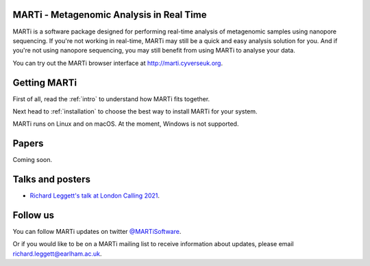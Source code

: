MARTi - Metagenomic Analysis in Real Time
=========================================

MARTi is a software package designed for performing real-time analysis of metagenomic samples using nanopore sequencing. If you're not working in real-time, MARTi may still be a quick and easy analysis solution for you. And if you're not using nanopore sequencing, you may still benefit from using MARTi to analyse your data.

You can try out the MARTi browser interface at `http://marti.cyverseuk.org <http://marti.cyverseuk.org>`_. 

Getting MARTi
=============

First of all, read the :ref:`intro` to understand how MARTi fits together.

Next head to :ref:`installation` to choose the best way to install MARTi for your system.

MARTi runs on Linux and on macOS. At the moment, Windows is not supported.

Papers
======

Coming soon.

Talks and posters
=================

* `Richard Leggett's talk at London Calling 2021 <https://www.youtube.com/watch?v=Ccw1872jzOE>`_.

Follow us
=========

You can follow MARTi updates on twitter `@MARTiSoftware <https://twitter.com/MARTiSoftware>`_.

Or if you would like to be on a MARTi mailing list to receive information about updates, please email richard.leggett@earlham.ac.uk.

